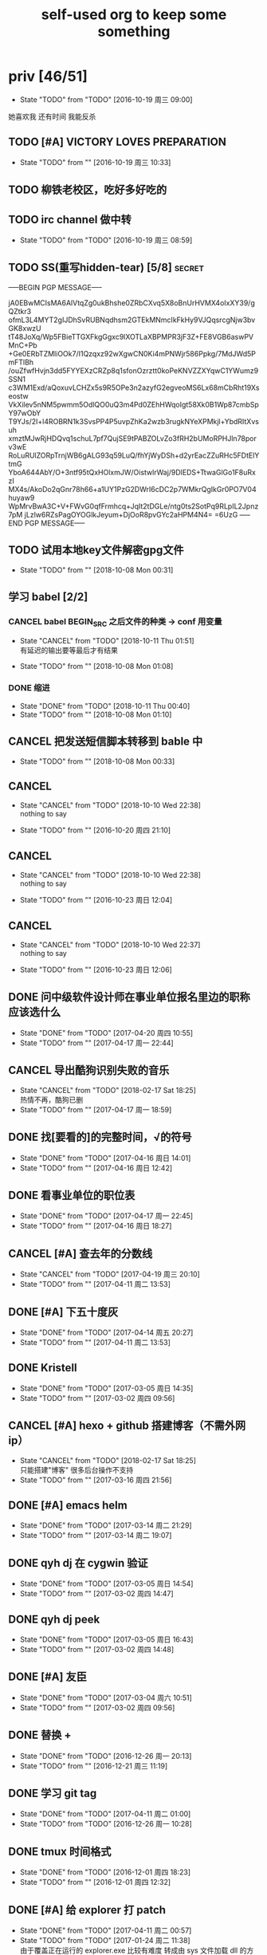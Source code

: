 #+TITLE: self-used org to keep some something
#+TODO: TODO(t@/!) | DONE(d@/!) CANCEL(c@/!)
#+TAGS: secret(s)
* priv [46/51]
  SCHEDULED: <2016-10-19 周三>
  - State "TODO"       from "TODO"       [2016-10-19 周三 09:00]
  她喜欢我
  还有时间
  我能反杀
** TODO [#A] VICTORY LOVES PREPARATION
   DEADLINE: <2016-10-19 周三>
   - State "TODO"       from ""           [2016-10-19 周三 10:33]
** TODO 柳铁老校区，吃好多好吃的
** TODO irc channel 做中转
   - State "TODO"       from "TODO"       [2016-10-19 周三 08:59]
** TODO SS(重写hidden-tear) [5/8]                                    :secret:
-----BEGIN PGP MESSAGE-----

jA0EBwMCIsMA6AlVtqZg0ukBhshe0ZRbCXvq5X8oBnUrHVMX4oIxXY39/gQZtkr3
ofmL3L4MYT2gIJDhSvRUBNqdhsm2GTEkMNmcIkFkHy9VJQqsrcgNjw3bvGK8xwzU
tT48JoXq/Wp5FBieTTGXFkgGgxc9lXOTLaXBPMPR3jF3Z+FE8VGB6aswPVMnC+Pb
+Ge0ERbTZMliOOk7/I1Qzqxz92wXgwCN0Ki4mPNWjr586Ppkg/7MdJWd5PmFTlBh
/ouZfwfHvjn3dd5FYYEXzCRZp8q1sfonOzrztt0koPeKNVZZXYqwC1YWumz9SSN1
c3WM1Exd/aQoxuvLCHZx5s9R5OPe3n2azyfG2egveoMS6Lx68mCbRht19Xseostw
VkXilev5nNM5pwmm5OdlQO0uQ3m4Pd0ZEhHWqoIgt58Xk0B1Wp87cmbSpY97wObY
T9YJs/2I+l4ROBRN1k3SvsPP4P5uvpZhKa2wzb3rugkNYeXPMkjl+YbdRItXvsuh
xmztMJwRjHDQvq1schuL7pf7QujSE9tPABZOLvZo3fRH2bUMoRPHJln78porv3wE
RoLuRUlZORpTrnjWB6gALG93q59LuQ/fhYjWyDSh+d2yrEacZZuRHc5FDtElYtmG
YboA644AbY/O+3ntf95tQxHOlxmJW/OistwlrWaj/9DlEDS+TtwaGlGo1F8uRxzI
MX4s/AkoDo2qGnr78h66+a1UY1PzG2DWrI6cDC2p7WMkrQgIkGr0PO7V04huyaw9
WpMrvBwA3C+V+FWvG0qfFrmhcq+JqIt2tDGLe/ntg0ts2SotPq9RLpIL2Jpnz7pM
jLzlw6RZsPagOYOGlkJeyum+DjOoR8pvGYc2aHPM4N4=
=6UzG
-----END PGP MESSAGE-----
** TODO 试用本地key文件解密gpg文件
   - State "TODO"       from ""           [2018-10-08 Mon 00:31]
** 学习 babel [2/2]
*** CANCEL babel BEGIN_SRC 之后文件的种类 -> conf 用变量
    CLOSED: [2018-10-11 Thu 01:51]
    - State "CANCEL"     from "TODO"       [2018-10-11 Thu 01:51] \\
      有延迟的输出要等最后才有结果
   - State "TODO"       from ""           [2018-10-08 Mon 01:08]
*** DONE 缩进
    CLOSED: [2018-10-11 Thu 00:40]
    - State "DONE"       from "TODO"       [2018-10-11 Thu 00:40]
    - State "TODO"       from ""           [2018-10-08 Mon 01:10]
** CANCEL 把发送短信脚本转移到 bable 中
   CLOSED: [2018-10-11 Thu 01:52]
   - State "TODO"       from ""           [2018-10-08 Mon 00:33]
** CANCEL <<我可以咬你一口吗>>
    CLOSED: [2018-10-10 Wed 22:38]
    - State "CANCEL"     from "TODO"       [2018-10-10 Wed 22:38] \\
      nothing to say
   - State "TODO"       from ""           [2016-10-20 周四 21:10]
** CANCEL <<你今天真好看>>
    CLOSED: [2018-10-10 Wed 22:38]
    - State "CANCEL"     from "TODO"       [2018-10-10 Wed 22:38] \\
      nothing to say
   - State "TODO"       from ""           [2016-10-23 周日 12:04]
** CANCEL <<憨豆都追女仔>>
    CLOSED: [2018-10-10 Wed 22:37]
    - State "CANCEL"     from "TODO"       [2018-10-10 Wed 22:37] \\
      nothing to say
   - State "TODO"       from ""           [2016-10-23 周日 12:06]
** DONE 问中级软件设计师在事业单位报名里边的职称应该选什么
   CLOSED: [2017-04-20 周四 10:55] SCHEDULED: <2017-04-17 周一>
   - State "DONE"       from "TODO"       [2017-04-20 周四 10:55]
   - State "TODO"       from ""           [2017-04-17 周一 22:44]
** CANCEL 导出酷狗识别失败的音乐
   CLOSED: [2018-02-17 Sat 18:25] SCHEDULED: <2017-04-17 周一>
   - State "CANCEL"     from "TODO"       [2018-02-17 Sat 18:25] \\
     热情不再，酷狗已删
   - State "TODO"       from ""           [2017-04-17 周一 18:59]
** DONE 找[要看的]的完整时间，√的符号
   CLOSED: [2017-04-16 周日 14:01] SCHEDULED: <2017-04-16 周日>
   - State "DONE"       from "TODO"       [2017-04-16 周日 14:01]
   - State "TODO"       from ""           [2017-04-16 周日 12:42]
** DONE 看事业单位的职位表
   CLOSED: [2017-04-17 周一 22:45] SCHEDULED: <2017-04-16 周日>
   - State "DONE"       from "TODO"       [2017-04-17 周一 22:45]
   - State "TODO"       from ""           [2017-04-16 周日 18:27]
** CANCEL [#A] 查去年的分数线
   CLOSED: [2017-04-19 周三 20:10] SCHEDULED: <2017-04-11 周二>
   - State "CANCEL"     from "TODO"       [2017-04-19 周三 20:10]
   - State "TODO"       from ""           [2017-04-11 周二 13:53]
** DONE [#A] 下五十度灰
   CLOSED: [2017-04-14 周五 20:27] SCHEDULED: <2017-04-11 周二>
   - State "DONE"       from "TODO"       [2017-04-14 周五 20:27]
   - State "TODO"       from ""           [2017-04-11 周二 13:53]
** DONE Kristell
   CLOSED: [2017-03-05 周日 14:35] SCHEDULED: <2017-03-02 周四>
   - State "DONE"       from "TODO"       [2017-03-05 周日 14:35]
   - State "TODO"       from ""           [2017-03-02 周四 09:56]
** CANCEL [#A] hexo + github 搭建博客（不需外网ip）
   CLOSED: [2018-02-17 Sat 18:25] SCHEDULED: <2017-03-16 周四>
   - State "CANCEL"     from "TODO"       [2018-02-17 Sat 18:25] \\
     只能搭建"博客" 很多后台操作不支持
   - State "TODO"       from ""           [2017-03-16 周四 21:56]
** DONE [#A] emacs helm
   CLOSED: [2017-03-14 周二 21:29] SCHEDULED: <2017-03-14 周二>
   - State "DONE"       from "TODO"       [2017-03-14 周二 21:29]
   - State "TODO"       from ""           [2017-03-14 周二 19:07]
** DONE qyh dj 在 cygwin 验证
   CLOSED: [2017-03-05 周日 14:54] SCHEDULED: <2017-03-02 周四>
   - State "DONE"       from "TODO"       [2017-03-05 周日 14:54]
   - State "TODO"       from ""           [2017-03-02 周四 14:47]
** DONE qyh dj peek
   CLOSED: [2017-03-05 周日 16:43] SCHEDULED: <2017-03-02 周四>
   - State "DONE"       from "TODO"       [2017-03-05 周日 16:43]
   - State "TODO"       from ""           [2017-03-02 周四 14:48]
** DONE [#A] 友臣
   CLOSED: [2017-03-04 周六 10:51] SCHEDULED: <2017-03-03 周五>
   - State "DONE"       from "TODO"       [2017-03-04 周六 10:51]
   - State "TODO"       from ""           [2017-03-02 周四 09:56]
** DONE 替换 +
   CLOSED: [2016-12-26 周一 20:13]
   - State "DONE"       from "TODO"       [2016-12-26 周一 20:13]
   - State "TODO"       from ""           [2016-12-21 周三 11:19]

** DONE 学习 git tag
   CLOSED: [2017-04-11 周二 01:00]
   - State "DONE"       from "TODO"       [2017-04-11 周二 01:00]
   - State "TODO"       from "TODO"       [2016-12-26 周一 10:28]
** DONE tmux 时间格式
   CLOSED: [2016-12-01 周四 18:23] DEADLINE: <2016-12-01 周四>
   - State "DONE"       from "TODO"       [2016-12-01 周四 18:23]
   - State "TODO"       from ""           [2016-12-01 周四 12:32]
** DONE [#A] 给 explorer 打 patch
   CLOSED: [2017-04-11 周二 00:57] SCHEDULED: <2016-11-30 周三>
   - State "DONE"       from "TODO"       [2017-04-11 周二 00:57]
   - State "TODO"       from "TODO"       [2017-01-24 周二 11:38] \\
     由于覆盖正在运行的 explorer.exe 比较有难度
     转成由 sys 文件加载 dll 的方式
   - State "TODO"       from ""           [2016-11-24 周四 14:29]

*** CANCEL mstsc silent
    CLOSED: [2017-04-11 周二 01:00]
    - State "CANCEL"     from "TODO"       [2017-04-11 周二 01:00]
    - State "TODO"       from ""           [2016-12-19 周一 16:37]
*** DONE daemon.sys
    CLOSED: [2017-04-11 周二 00:57]
    - State "DONE"       from "TODO"       [2017-04-11 周二 00:57]
    - State "TODO"       from ""           [2017-01-25 周三 18:42]
    - 参考 Xenos 里边的 kernel create_thread
*** DONE windows version of XJJ( variable redirect )
    CLOSED: [2017-01-25 周三 12:13]
    - State "DONE"       from "TODO"       [2017-01-25 周三 12:13]
    - State "TODO"       from "TODO"       [2017-01-24 周二 11:39] \\
      dll explort
    - State "TODO"       from ""           [2016-11-24 周四 14:31]
*** DONE 生成 binary-code 的方法
    CLOSED: [2017-01-09 周一 18:44]
    - State "DONE"       from "TODO"       [2017-01-09 周一 18:44] \\
      最终使用 http://www.freebuf.com/articles/system/27122.html 来修改
    - State "TODO"       from "DONE"       [2017-01-05 周四 10:33] \\
      在 vs 里边用 c 来生成
    - 32bit
      : http://www.cnblogs.com/M4ster/p/shellcode_write.html
      : https://nickharbour.wordpress.com/2010/07/01/writing-shellcode-with-a-c-compiler/
    - 64bit 有兼容 32bit 的方法，但是是用 c++ 写的
      : http://bbs.pediy.com/showthread.php?t=203140
      : http://www.freebuf.com/articles/system/27122.html
    - State "DONE"       from "TODO"       [2016-12-20 周二 21:55] \\
      32-bit 参考 windows pe 里边的方法直接用 masm 生成即可
      64-bit 使用 nasm 编译，使用 golink 链接生成即可
    - State "TODO"       from ""           [2016-11-24 周四 14:31]
*** DONE patch in local
    CLOSED: [2016-12-20 周二 21:56]
    - State "DONE"       from "TODO"       [2016-12-20 周二 21:56] \\
      使用 python 来进行 inject
    - State "TODO"       from ""           [2016-11-24 周四 14:32]
*** DONE Cross-architecture shellcode
    CLOSED: [2017-01-05 周四 17:42]
    - State "DONE"       from "TODO"       [2017-01-05 周四 17:42]
    - State "TODO"       from ""           [2017-01-05 周四 10:34]
    - google 
    - http://www.chokepoint.net/2013/09/building-multiplatform-shellcode-header.html
    - https://github.com/amaranth0203/win-exec-calc-shellcode/blob/master/HOW_TO_BUILD.txt
*** DONE VMProtected
    CLOSED: [2017-01-25 周三 12:13]
    - State "DONE"       from "TODO"       [2017-01-25 周三 12:13]
    - State "TODO"       from ""           [2017-01-24 周二 11:39]
*** DONE RELEASE
    CLOSED: [2017-04-11 周二 00:57]
    - State "DONE"       from "TODO"       [2017-04-11 周二 00:57]
    - State "TODO"       from ""           [2016-11-24 周四 14:32]
** DONE sqlmap
   CLOSED: [2016-11-24 周四 14:32] SCHEDULED: <2016-11-29 周二>
   - State "DONE"       from "TODO"       [2016-11-24 周四 14:32]
   - State "TODO"       from ""           [2016-11-22 周二 12:25]
*** DONE post
    CLOSED: [2018-10-06 Sat 15:35]
    - State "DONE"       from "TODO"       [2018-10-06 Sat 15:35]
    - State "TODO"       from ""           [2016-11-23 周三 14:41]
*** DONE cookie/session
    CLOSED: [2018-10-06 Sat 15:35]
    - State "DONE"       from "TODO"       [2018-10-06 Sat 15:35]
    - State "TODO"       from ""           [2016-11-23 周三 14:41]
** CANCEL 我没有口红
   CLOSED: [2018-02-17 Sat 18:27]
   - State "CANCEL"     from "TODO"       [2018-02-17 Sat 18:27]
   - State "TODO"       from ""           [2016-10-23 周日 12:03]
** DONE 下载<<六弄咖啡馆>>
   CLOSED: [2016-10-30 周日 17:01]
   - State "DONE"       from "TODO"       [2016-10-30 周日 17:01]
   - State "TODO"       from "DONE"       [2016-10-19 周三 09:01]
   :PROPERTIES:
   :movie:    must download
   :END:
** DONE 同步表情
   CLOSED: [2018-10-05 Fri 15:16]
   - State "DONE"       from "TODO"       [2018-10-05 Fri 15:16]
   - State "TODO"       from "TODO"       [2016-10-19 周三 08:59]
** DONE LKM
   CLOSED: [2016-12-04 周日 12:09]
   - State "DONE"       from "TODO"       [2016-12-04 周日 12:09]
   - State "TODO"       from "TODO"       [2016-10-19 周三 08:59]
** DONE PYTHON 那个模块
   CLOSED: [2016-12-04 周日 13:50]
   - State "DONE"       from "TODO"       [2016-12-04 周日 13:50] \\
     叫做 pwntools
     -> pwn
     -> CTF( 西电居然有个 XDCTF, 呵呵 )
   - State "TODO"       from "TODO"       [2016-10-19 周三 08:59]
关键字 ddos 阿里养鸡 arm地址
** DONE tor做中转
   CLOSED: [2018-02-17 Sat 18:29]
   - State "DONE"       from "TODO"       [2018-02-17 Sat 18:29]
   - State "TODO"       from ""           [2016-10-26 周三 22:51]
** DONE XJJ                                                          :secret:
-----BEGIN PGP MESSAGE-----

jA0EBwMCenTSXx4gCD9g0ukB9ZqbfUQfN7sLHyd0sUm/8/+i0kZFjlwxbwIdP5GO
HGli1Xmu1oTsHHugsSJBq20faGUP/qV8gxKtMmlc/hrdaAQS9Q2VLeVpv5qnC5HY
2lHjiV8HeXQ92k+TdTQL5g/w1t8aA05nf4xUflze1PrGscNxP7ag36rvzz5ingi1
K0nKorjwIUo06whGnWmbhe8PcEIY6LYKn1Zm9TPmxYn/Vd5EQYtZ1xFd1llDc4w3
5O7T+dyiBMjdEqcjHcRQZ4zOqUoCNr4KBOztEvUE2O7+TZ0Qbm4+yQTvEreGxNFf
NhrSPnZs/CUpFym1JKEWvw3DUjMso3U3ethLq4/xGVn4qbhM63LmXEeFHCKca1Jy
WG6/+NuUAgmMIP3RRGwsqEYSVZmevpREaxwlsCvFGUg8S6JS7p3NrKIVnAkYSagd
w9yVnGT/RPZIAOHHNmndV8MhY/2dxzHGOIJK+JD2uzFgZzr4TPMLZG27vuMbPz1B
gO9Be/raSyu02Gq60mh1s90TNLUEPc81wq1lM5wfbCYS0sCOcqcmVzfrZel5HTGn
CW3Ki/DmT1hcxtAXOixo3ZLgpK3WqGw2PMvMurwC/ewjJw2I6qn0x3lhI8NtqW0N
eAtfJCmGIUxcM6eNKEbAh1YwnQnFD81Qxjeg6VbOWfP9ot06ql5/SZgwoMWylJPj
sMB4//sdvsjRa9F9yH589NGJeaKwTpvqR9dFR5BeZMqeT1IzjGAy3cdI0UPshprF
DP46iPtde71lg8WSOGQxSFEafPCbYG819aJdarRau+eOed6w2a+hqlA+MzmNMWtD
hrFnPy0gUB3zixTBB590oyUDFEQTpk7qiWh8GLxoiYUmdRoYHwjOOGTyEc8xDQDO
NPA+j0cSB7KWjR5ngP/KKJqj6ODxZ9C7aJJlL6iV5XU9BM3+2r4WLlCBBpJVRJVn
BVHBK3smC0nuBe1BFFGoeoDXiWfSiUVGtLKsXm+pZaYUZRIeakBauv+UtiIibB4e
pt3/+QvRzan46D7KnrQIBoyq04Auc3APXE1D3attTIx00S+tv7c2skEzJt0fxtjG
NFPyw6ChmrpBPu5eBLzFYcHVw8vXC47WN+h8
=eWJe
-----END PGP MESSAGE-----

** DONE 加密解密算法                                                 :secret:
-----BEGIN PGP MESSAGE-----

jA0EBwMCJiinBmMXfkBg0uoB8vf0uJ9BbhER2Xjtu6UuTSCs0USng+OxgC+lBa2m
VRf5G34c8m8bKzWRzBFExvyZ4lZwA3FRWSBB+g3fErMQfv8+I5MObLp3iVDzGTLx
XWYlzxocL76IvL6Hcy21zCKRj0nZ4tksw53pWtsG6uuQyV5W48n6/L2Lck6pd3sj
fKDIKdFzUs1Dr0RcNMwJajn+bh0BbvNZObX6HjRd2wiwLeXyVQwn4j0+RaeJeSrS
AUq4ptSHyL/NlqPG/FHQyOHCtdwLS699IPQTyfPYOXIQ8ujSsHgLXfQ4na4gbKyY
01OSlyyOT0bxisH00EARqweHOkhmVZ8emqnG6pvL6se5IZDqFnitKF7yP6Ikw4rn
LXOxDuIJLddBLwXa4ObSiJJ8Wr84JJc5AYzF0ehIT5blCR5pgeWqBo364m/3AZi3
DAdM3DuPW+NXgtP/LVgB1iOpuTFuB7xOcewUSTocSgjtDSD5eCtrxI/ViTRIa0mi
61eoE6XAR/6I8K8B1Gqi1vOapAmiAo9lwUOJbGFmCXTR63cuVR/0iPZMugLFAAAG
X0vCl7uQcIDalrfjyTBqE/LaES4LMuiKSovRaCkleeNlSWtBqN5VFMdduZ544roY
9S4bhtyLlsI4taIwT1E3QSDfR39p4XEmRqzrRxEzu/GgTdS/lvOwZscQv49voEsC
aYZXkifDg9X7nqOeK0rL57pUQy3048otCncLEVZVn9PEfr7ozCFVfeTIa4l827Gr
d4uOT0Hn7glam1Fq+/MV6VBJTqXTfDTTy+fzEYzZUBw7SucjyjBMoh+HQ49cxq6N
pVTJ0bmcRcoYNyBCrRH9r+i6JslivyYlBXqmY339b1Im1JJ9nd7/5lPUQ7iPD+FG
QVVkPX9+Wh1n4Hk9JsLYeuDmg38FHrAYGAE3MhSsnKEbMjXJR+VYMaAG6oTnum4Z
OpLsHpB3E3yQD5eN3zn12m4DmL4wACyPLpUFUTbQZHGixQg+n0QVduCU1DTMIweG
20lMS6kicuuD6Mk6JaT6y0LKT0pk0zQhLXwXGvqok4sq5rsekMFZJJTBBKy7GjTh
Ys8rVxdI6J6qUHRK1CsgQJ0tWEwYQA1+6V7uHBqFRz4Rqz3JZU0l4/HPKRq4iOHE
CPsTpvKrD8/ioEkEDB+HELMa1MZuUSOX6JX1B/LFw81dl7zH+5RfTXDuPayCMlYj
xY38luZHEa06YuL6s5Nl8MhpRQtvyi7OaBtEuIcerl9Q+tycR2PmPxWwnCOuHN97
uj6gM9HAYsJ1BvIXzZw2sOVbWVXCzG86+//Pn9YErPxapaBXfXtcn+f/3hx05Qx8
KcEx2E7u6AaFqtfMYRepMk5UxCWfGVvzmWD+0EU55Qx5LGkEhgo+W06vH/tx3+pL
vwboJWxloa5QR1DI5no6LqBK+dMF7MQvR8QO9nmc
=BaCd
-----END PGP MESSAGE-----
** DONE 转换添加 mid 到看代码的列表里
   - State "DONE"       from "DONE"       [2016-10-19 周三 09:00]
** DONE RELEASE XJJ
   CLOSED: [2016-11-11 周五 21:38] DEADLINE: <2016-11-11 周五>
   - State "DONE"       from "TODO"       [2016-11-11 周五 21:38]
   - State "TODO"       from ""           [2016-11-11 周五 09:40]
** DONE 11.21 打印
   CLOSED: [2016-11-25 周五 21:52] SCHEDULED: <2016-11-21 周一>
   - State "DONE"       from "TODO"       [2016-11-25 周五 21:52]
   - State "TODO"       from ""           [2016-11-11 周五 10:40]
** DONE 买票 12.31
   CLOSED: [2016-11-25 周五 21:52] SCHEDULED: <2016-11-12 周六>
   - State "DONE"       from "TODO"       [2016-11-25 周五 21:52]
   - State "TODO"       from ""           [2016-11-11 周五 09:41]
** DONE LaTeX 
   CLOSED: [2016-11-15 周二 10:02] SCHEDULED: <2016-11-11 周五>
   - State "DONE"       from "TODO"       [2016-11-15 周二 10:02]
   - State "TODO"       from ""           [2016-11-11 周五 09:56]
** DONE 下载歌曲 [17/17]
   CLOSED: [2016-12-02 周五 11:33] DEADLINE: <2016-10-26 周三>
   - State "DONE"       from "TODO"       [2016-12-02 周五 11:33]
   - State "TODO"       from ""           [2016-10-26 周三 09:36]
   - [X] 寂寞的鸭子
     - 苏慧伦 的 鸭子?
   - [X] 忘不了
   - [X] 为你我受冷风吹
   - [X] 姐姐妹妹站起来
   - [X] 黄昏
   - [X] 你知道不知道
   - [X] 蓝色雨（温岚）
   - [X] 启程
     - 爱情白皮书 范玮琪 ?
   - [X] 相爱十年 邓超，董洁 爱的箴言
     - 邓丽君原唱
   - [X] 圣诞结
   - [X] 演员
   - [X] 后来
   - [X] 搁浅
   - [X] 吉米来吧
   - [X] 你是我心内的一首歌
   - [X] 丹顶鹤的故事
   - [X] 遇见你的时候所有星星都落到我头上
** DONE 上传 tabbar-tweak.el
   - State "DONE"       from "DONE"       [2016-10-19 周三 09:00]

** DONE qyh dj peek
   CLOSED: [2016-11-05 周六 18:28] DEADLINE: <2016-11-07 周一>
   - State "DONE"       from "TODO"       [2016-11-05 周六 18:28]
   - State "TODO"       from ""           [2016-11-05 周六 17:44]

** DONE 同步.emacs
   CLOSED: [2016-10-19 周三 10:29]
   - State "DONE"       from "TODO"       [2016-10-19 周三 10:29]
   :PROPERTIES:
   :Effort:   0:00
   :END:
** DONE qyh_repo_rollback.sh [init|reset] [5/5]
 - [X] 列举相关的仓
   $w/kernel
   $w1
   $w1sdk
   $w2
 - [X] check arguments
 - [X] check $w
 - [X] reset 到 init
 - [X] sync 到 target
** DONE 擦白版
** DONE excel
 - [X] 计算公式（快捷键）
 - [X] 最大值
 - [X] 数据 -> 变化图
** DONE expand-region以及其他插件
** DONE 注释
** DONE 移动行
** DONE 问石梦云win7的主题
 - 搜狗的“图标整理器”
** DONE mtp驱动
* learn_table

| student | math | pyh | mean | pi number |
|---------+------+-----+------+-----------|
| b 测试  |   13 |  09 |   11 |         5 |
| h       |   15 |  14 | 14.5 |         7 |
| a       |   17 |  13 |   15 |         9 |
#+TBLFM: $4=vmean($2..$3)
#+TBLFM: $5='(substring (number-to-string $pi) (round(string-to-number $4)) (+ 1 (round (string-to-number $4))));    
#+CONSTANTS: pi=3.1415926535897932384666666666666

| id |              r/g |              b/g |            gb/gr |   distance |
|----+------------------+------------------+------------------+------------|
|    | 540.602836879433 | 708.265957446809 | 1028.49290780142 |  1771.8880 |
|  1 |         0.560547 |         0.629883 |         1.000977 | 0.10865988 |
|  2 |         0.571289 |         0.642578 |         1.004883 | 0.10854316 |
|  7 |         0.574219 |         0.637695 |                1 | 0.11745107 |
#+TBLFM: $5=(((($2*1024/@2$2)-1)^2+(($3*1024/@2$3)-1)^2+(($4*1024/@2$4)-1)^2)^0.5)

